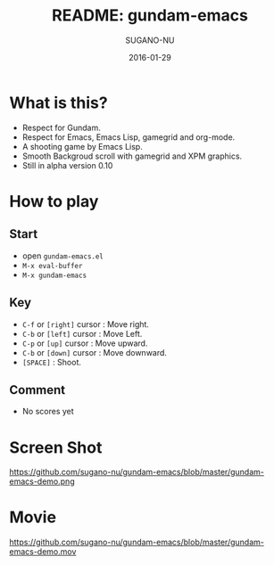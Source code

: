 #+TITLE: README: gundam-emacs
#+DATE: 2016-01-29
#+AUTHOR: SUGANO-NU

* What is this?
- Respect for Gundam.
- Respect for Emacs, Emacs Lisp, gamegrid and org-mode.
- A shooting game by Emacs Lisp.
- Smooth Backgroud scroll with gamegrid and XPM graphics.
- Still in alpha version 0.10

* How to play
** Start
- open =gundam-emacs.el=
- ~M-x eval-buffer~
- ~M-x gundam-emacs~

** Key
- ~C-f~ or =[right]= cursor : Move right.
- ~C-b~ or =[left]= cursor : Move Left.
- ~C-p~ or =[up]= cursor : Move upward.
- ~C-b~ or =[down]= cursor : Move downward.
- ~[SPACE]~ : Shoot.

** Comment
- No scores yet

* Screen Shot
#+CAPTION: Screen Shot
#+NAME: gundam-emacs-demo
#+ATTR_HTML: :width 480
https://github.com/sugano-nu/gundam-emacs/blob/master/gundam-emacs-demo.png
# file:gundam-emacs-demo.png


* Movie
https://github.com/sugano-nu/gundam-emacs/blob/master/gundam-emacs-demo.mov
# file:gundam-emacs-demo.mov


